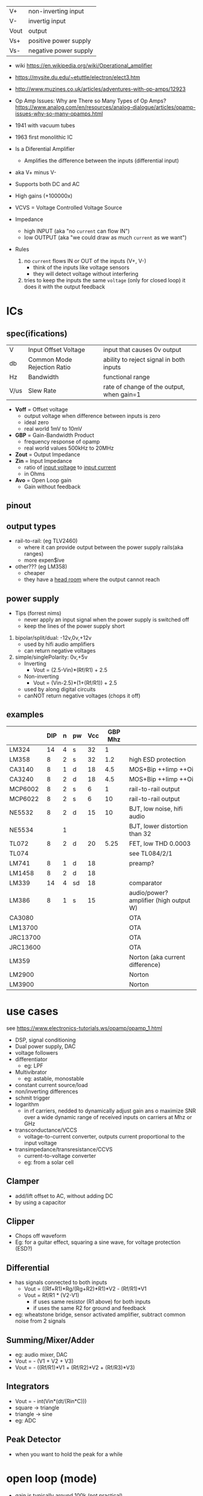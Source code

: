 |------+-----------------------|
| V+   | non-inverting input   |
| V-   | invertig input        |
| Vout | output                |
| Vs+  | positive power supply |
| Vs-  | negative power supply |
|------+-----------------------|
#+ATTR_ORG: :width 200
[[https://upload.wikimedia.org/wikipedia/commons/thumb/9/97/Op-amp_symbol.svg/375px-Op-amp_symbol.svg.png]]

- wiki https://en.wikipedia.org/wiki/Operational_amplifier
- https://mysite.du.edu/~etuttle/electron/elect3.htm
- http://www.muzines.co.uk/articles/adventures-with-op-amps/12923
- Op Amp Issues: Why are There so Many Types of Op Amps?
  https://www.analog.com/en/resources/analog-dialogue/articles/opamp-issues-why-so-many-opamps.html

- 1941 with vacuum tubes
- 1963 first monolithic IC

- Is a Diferential Amplifier
  - Amplifies the difference between the inputs (differential input)
- aka V+ minus V-
- Supports both DC and AC
- High gains (+100000x)
- VCVS = Voltage Controlled Voltage Source

- Impedance
  - high INPUT (aka "no =current= can flow IN")
  - low OUTPUT (aka "we could draw as much =current= as we want")

- Rules
  1) no ~current~ flows IN or OUT of the inputs (V+, V-)
     - think of the inputs like voltage sensors
     - they will detect voltage without interfering
  2) tries to keep the inputs the same ~voltage~ (only for closed loop)
     it does it with the output feedback

* ICs
** spec(ifications)

|------+-----------------------------+-------------------------------------------|
| V    | Input Offset Voltage        | input that causes 0v output               |
| db   | Common Mode Rejection Ratio | ability to reject signal in both inputs   |
| Hz   | Bandwidth                   | functional range                          |
| V/us | Slew Rate                   | rate of change of the output, when gain=1 |
|------+-----------------------------+-------------------------------------------|

- *Voff* = Offset voltage
  - output voltage when difference between inputs is zero
  - ideal zero
  - real world 1mV to 10mV
- *GBP* = Gain-Bandwidth Product
  - frequency response of opamp
  - real world values 500kHz to 20MHz
- *Zout* = Output Impedance
- *Zin* = Input Impedance
  - ratio of _input voltage_ to _input current_
  - in Ohms
- *Avo* = Open Loop gain
  - Gain without feedback

** pinout

#+CAPTION: mostly consistent between models and through time
#+ATTR_ORG: :width 200
[[https://mysite.du.edu/~etuttle/electron/circ23.gif]]

** output types

- rail-to-rail: (eg TLV2460)
  - where it can provide output between the power supply rails(aka ranges)
  - more expen$ive

- other??? (eg LM358)
  - cheaper
  - they have a _head room_ where the output cannot reach

** power supply

- Tips (forrest nims)
  - never apply an input signal when the power supply is switched off
  - keep the lines of the power supply short


1) bipolar/split/dual: -12v,0v,+12v
   - used by hifi audio amplifiers
   - can return negative voltages

2) simple/singlePolarity: 0v,+5v
   - Inverting
     - Vout = (2.5-Vin)*(Rf/R1)     + 2.5
   - Non-inverting
     - Vout = (Vin-2.5)*(1+(Rf/R1)) + 2.5
   - used by along digital circuits
   - canNOT return negative voltages (chops it off)

** examples
|----------+-----+---+----+-----+---------+----------------------------------------|
|          | DIP | n | pw | Vcc | GBP Mhz |                                        |
|----------+-----+---+----+-----+---------+----------------------------------------|
| LM324    |  14 | 4 | s  |  32 |       1 |                                        |
| LM358    |   8 | 2 | s  |  32 |     1.2 | high ESD protection                    |
| CA3140   |   8 | 1 | d  |  18 |     4.5 | MOS+Bip ++Iimp ++Oi                    |
| CA3240   |   8 | 2 | d  |  18 |     4.5 | MOS+Bip ++Iimp ++Oi                    |
| MCP6002  |   8 | 2 | s  |   6 |       1 | rail-to-rail output                    |
| MCP6022  |   8 | 2 | s  |   6 |      10 | rail-to-rail output                    |
| NE5532   |   8 | 2 | d  |  15 |      10 | BJT, low noise, hifi audio             |
| NE5534   |     | 1 |    |     |         | BJT, lower distortion than 32          |
| TL072    |   8 | 2 | d  |  20 |    5.25 | FET, low THD 0.0003                    |
| TL074    |     |   |    |     |         | see TL084/2/1                          |
| LM741    |   8 | 1 | d  |  18 |         | preamp?                                |
| LM1458   |   8 | 2 | d  |  18 |         |                                        |
| LM339    |  14 | 4 | sd |  18 |         | comparator                             |
| LM386    |   8 | 1 | s  |  15 |         | audio/power? amplifier (high output W) |
|----------+-----+---+----+-----+---------+----------------------------------------|
| CA3080   |     |   |    |     |         | OTA                                    |
| LM13700  |     |   |    |     |         | OTA                                    |
| JRC13700 |     |   |    |     |         | OTA                                    |
| JRC13600 |     |   |    |     |         | OTA                                    |
|----------+-----+---+----+-----+---------+----------------------------------------|
| LM359    |     |   |    |     |         | Norton (aka current difference)        |
| LM2900   |     |   |    |     |         | Norton                                 |
| LM3900   |     |   |    |     |         | Norton                                 |
|----------+-----+---+----+-----+---------+----------------------------------------|
* use cases

see https://www.electronics-tutorials.ws/opamp/opamp_1.html

- DSP, signal conditioning
- Dual power supply, DAC
- voltage followers
- differentiator
  - eg: LPF
- Multivibrator
  - eg: astable, monostable
- constant current source/load
- non/inverting differences
- schmit trigger
- logarithm
  - in rf carriers, nedded to dynamically adjust gain ans o maximize SNR over a wide dynamic range of received inputs on carriers at Mhz or GHz
- transconductance/VCCS
  - voltage-to-current converter, outputs current proportional to the input voltage
- transimpedance/transresistance/CCVS
  - current-to-voltage converter
  - eg: from a solar cell

** Clamper

- add/lift offset to AC, without adding DC
- by using a capacitor

** Clipper

- Chops off waveform
- Eg: for a guitar effect, squaring a sine wave, for voltage protection (ESD?)
#+ATTR_ORG: :width 200
[[https://www.poriyaan.in/media/imgPori/images12/nPzB5PO.png]] [[https://www.poriyaan.in/media/imgPori/images12/SeR61MB.png]]

** Differential

- has signals connected to both inputs
  - Vout = ((Rf+R1)*Rg/(Rg+R2)*R1)*V2 - (Rf/R1)*V1
  - Vout = Rf/R1 * (V2-V1)
    - if uses same resistor (R1 above) for both inputs
    - if uses the same R2 for ground and feedback
- eg: wheatstone bridge, sensor activated amplifier, subtract common noise from 2 signals
#+ATTR_ORG: :width 300
[[https://www.electronics-tutorials.ws/wp-content/uploads/2013/08/opamp18.gif]]

** Summing/Mixer/Adder

- eg: audio mixer, DAC
- Vout = - (V1 + V2 + V3)
- Vout = - ((Rf/R1)*V1 + (Rf/R2)*V2 + (Rf/R3)*V3)
#+ATTR_ORG: :width 300
[[https://www.allaboutelectronics.org/wp-content/uploads/2020/10/Summing-Amplifier-1-768x308.png]] [[https://www.researchgate.net/profile/Antoniu-Miclaus/publication/337831402/figure/fig4/AS:834126282240001@1575882611297/Summing-amplifier-waveforms.png]]

** Integrators

- Vout = - int(Vin*(dt/(Rin*C)))
- square -> triangle
- triangle -> sine
- eg: ADC
[[https://www.electronics-tutorials.ws/wp-content/uploads/2018/05/opamp-opamp26.gif]]

** Peak Detector

- when you want to hold the peak for a while
  #+ATTR_ORG: :width 200
  [[https://www.electronics-tutorial.net/wp-content/uploads/2015/09/Peak_D2.png]] [[https://circuitdigest.com/sites/default/files/inlineimages/u/Op-amp-based-Peak-Detector-Circuit-Output-Waveform.png]]

*   open loop (mode)

- gain is typically around 100k (not practical)
- it's easy for the OUTPUT to get saturated
  - with 2 inputs it can be used as _comparator_ (poor's man)
  - to interface digital with digital electronics

#+ATTR_ORG: :width 150
[[https://upload.wikimedia.org/wikipedia/commons/thumb/8/8e/Op-amp_open-loop_1.svg/255px-Op-amp_open-loop_1.svg.png]]

* closed loop

- We need additional circuitry because we are using them for reasons werent designed for
- We give it a ~negative feedback~
- The higher Rf, the higher the gain

** (Unity Gain) Buffer/Follower

- aka "Voltage Follower"
- tied Vout and V- input
- special case of "non-inverting" with no resistance
- "has very high input impedance"
- "it prevents (can prevent) one stage imput impedance from loading the prior stage output impedance
   which causes undesirable loss of signal transfer"

** Non Inverting Amplifier

- signal goes into V+
- Vin = Vout + Ri/(Ri+Rf)
- GAIN
  = Av
  = Vout / Vin
  = Rf/Ri + 1
- Rf feedback resistor
- Ri   ground resistor
#+ATTR_ORG: :width 200
[[https://upload.wikimedia.org/wikipedia/commons/4/44/Op-Amp_Non-Inverting_Amplifier.svg]] [[https://pfnicholls.com/Electronics_Resources/Images/NonInvAmpAC.png]]

** (Unity Gain) Inverter

- special case of inverting amplifier
- with 1k resistors
- buffer to convert -Vout to +Vout
- Vout = -Vin

**     Inverting Amplifier

- signal goes into V-
- You are NEVER going to get a negative OUTPUT voltage
  - if you have a single supply power?
- Creates a ~virtual ground~ after R1
- GAIN = Av = Vout/Vin = -Rf/R1
- Vout = -Vin * (Rf/R1)

#+CAPTION: differential amplifier?
#+ATTR_ORG: :width 200
[[https://upload.wikimedia.org/wikipedia/commons/4/41/Op-Amp_Inverting_Amplifier.svg]] [[https://pfnicholls.com/Electronics_Resources/Images/InvAmpAC.png]]

* Videos

- 14 EEVblog  |  600 - OpAmps Tutorial - What is an Operational Amplifier? https://www.youtube.com/watch?v=7FYHt5XviKc
- 21 EEVBlog  | 1436 - The TOP 5 Jellybean OPAMP's https://www.youtube.com/watch?v=uq1DMWtjL2U
- 23 Dronebot |Op-Amps - Using Operational Amplifiers https://www.youtube.com/watch?v=_HHxV-7alwE
- Aaron's Analog Chip Collection (ECE Design Fundamentals, Georgia Tech class) https://www.youtube.com/watch?v=fVFukSjWQjk
- LM1875 DIY audio amplifier https://www.youtube.com/playlist?list=PL9zJKV-F2eMzatbAfKcEIOSK2qt0VTn7Z

* Articles
- [[http://seti.harvard.edu/unusual_stuff/misc/lorenz.htm][Build a Lorenz Attractor]]
- [[https://remcycles.net/blog/SIR_model.html][An Analog Computer Circuit for the SIR Model]]
* OTA (69)

- Ideal infinite Zin (input impedance) and Zout (output impedance)
- usually not operated in closed loop form (don't have wacky gains)
- inputs diff have to be close to zero
- apply current to the end to set the transconductance
